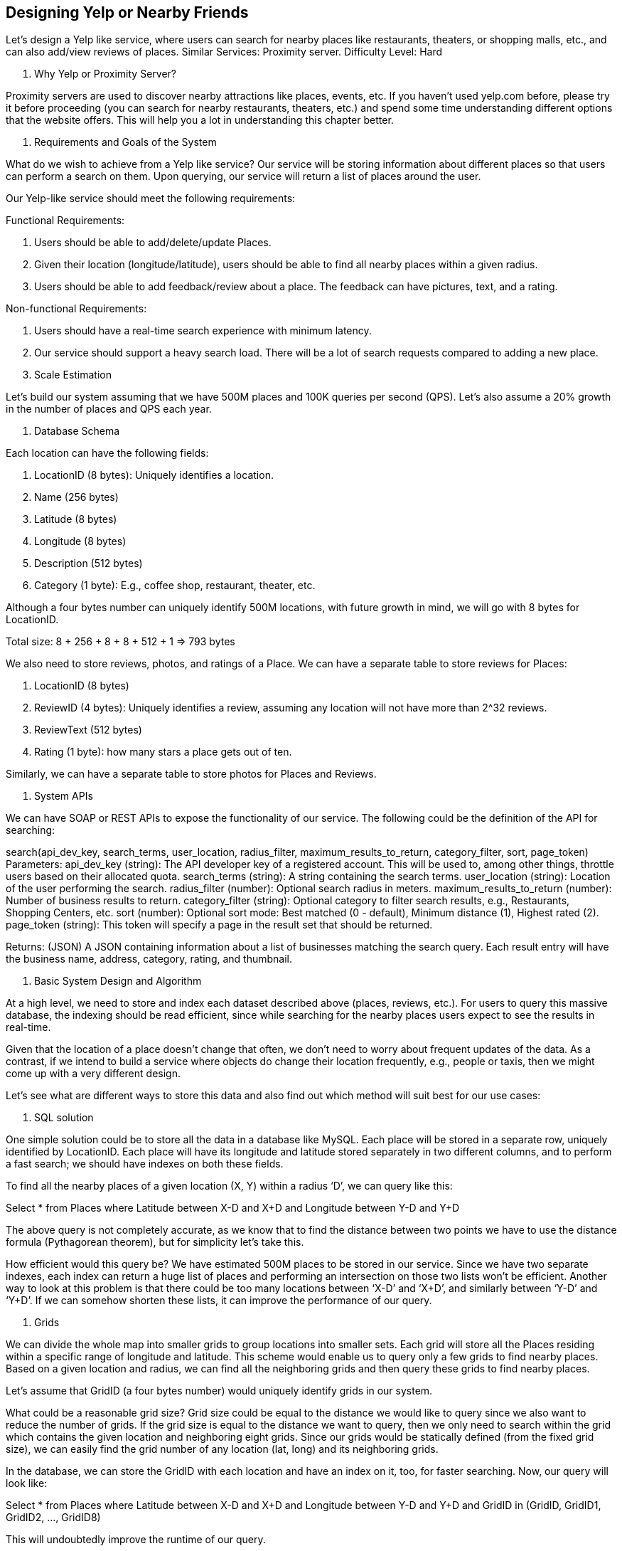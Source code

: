 == Designing Yelp or Nearby Friends

Let's design a Yelp like service, where users can search for nearby places like restaurants, theaters, or shopping malls, etc., and can also add/view reviews of places.
Similar Services: Proximity server.
Difficulty Level: Hard

1. Why Yelp or Proximity Server?

Proximity servers are used to discover nearby attractions like places, events, etc.
If you haven’t used yelp.com before, please try it before proceeding (you can search for nearby restaurants, theaters, etc.) and spend some time understanding different options that the website offers.
This will help you a lot in understanding this chapter better.

2. Requirements and Goals of the System

What do we wish to achieve from a Yelp like service?
Our service will be storing information about different places so that users can perform a search on them.
Upon querying, our service will return a list of places around the user.

Our Yelp-like service should meet the following requirements:

Functional Requirements:

1. Users should be able to add/delete/update Places.
2. Given their location (longitude/latitude), users should be able to find all nearby places within a given radius.
3. Users should be able to add feedback/review about a place.
The feedback can have pictures, text, and a rating.

Non-functional Requirements:

1. Users should have a real-time search experience with minimum latency.
2. Our service should support a heavy search load.
There will be a lot of search requests compared to adding a new place.

3. Scale Estimation

Let’s build our system assuming that we have 500M places and 100K queries per second (QPS).
Let’s also assume a 20% growth in the number of places and QPS each year.

4. Database Schema

Each location can have the following fields:

1. LocationID (8 bytes): Uniquely identifies a location.
2. Name (256 bytes)
3. Latitude (8 bytes)
4. Longitude (8 bytes)
5. Description (512 bytes)
6. Category (1 byte): E.g., coffee shop, restaurant, theater, etc.

Although a four bytes number can uniquely identify 500M locations, with future growth in mind, we will go with 8 bytes for LocationID.

Total size: 8 + 256 + 8 + 8 + 512 + 1 => 793 bytes

We also need to store reviews, photos, and ratings of a Place.
We can have a separate table to store reviews for Places:

1. LocationID (8 bytes)
2. ReviewID (4 bytes): Uniquely identifies a review, assuming any location will not have more than 2^32 reviews.
3. ReviewText (512 bytes)
4. Rating (1 byte): how many stars a place gets out of ten.

Similarly, we can have a separate table to store photos for Places and Reviews.

5. System APIs

We can have SOAP or REST APIs to expose the functionality of our service.
The following could be the definition of the API for searching:

search(api_dev_key, search_terms, user_location, radius_filter, maximum_results_to_return, category_filter, sort, page_token) Parameters:
api_dev_key (string): The API developer key of a registered account.
This will be used to, among other things, throttle users based on their allocated quota.
search_terms (string): A string containing the search terms.
user_location (string): Location of the user performing the search. radius_filter (number): Optional search radius in meters. maximum_results_to_return (number): Number of business results to return.
category_filter (string): Optional category to filter search results, e.g., Restaurants, Shopping Centers, etc.
sort (number): Optional sort mode: Best matched (0 - default), Minimum distance (1), Highest rated (2).
page_token (string): This token will specify a page in the result set that should be returned.

Returns: (JSON) A JSON containing information about a list of businesses matching the search query.
Each result entry will have the business name, address, category, rating, and thumbnail.

6. Basic System Design and Algorithm

At a high level, we need to store and index each dataset described above (places, reviews, etc.).
For users to query this massive database, the indexing should be read efficient, since while searching for the nearby places users expect to see the results in real-time.

Given that the location of a place doesn’t change that often, we don’t need to worry about frequent updates of the data.
As a contrast, if we intend to build a service where objects do change their location frequently, e.g., people or taxis, then we might come up with a very different design.

Let’s see what are different ways to store this data and also find out which method will suit best for our use cases:

a. SQL solution

One simple solution could be to store all the data in a database like MySQL.
Each place will be stored in a separate row, uniquely identified by LocationID.
Each place will have its longitude and latitude stored separately in two different columns, and to perform a fast search; we should have indexes on both these fields.

To find all the nearby places of a given location (X, Y) within a radius ‘D’, we can query like this:

Select * from Places where Latitude between X-D and X+D and Longitude between Y-D and Y+D

The above query is not completely accurate, as we know that to find the distance between two points we have to use the distance formula (Pythagorean theorem), but for simplicity let’s take this.

How efficient would this query be?
We have estimated 500M places to be stored in our service.
Since we have two separate indexes, each index can return a huge list of places and performing an intersection on those two lists won’t be efficient.
Another way to look at this problem is that there could be too many locations between ‘X-D’ and ‘X+D’, and similarly between ‘Y-D’ and ‘Y+D’.
If we can somehow shorten these lists, it can improve the performance of our query.

b. Grids

We can divide the whole map into smaller grids to group locations into smaller sets.
Each grid will store all the Places residing within a specific range of longitude and latitude.
This scheme would enable us to query only a few grids to find nearby places.
Based on a given location and radius, we can find all the neighboring grids and then query these grids to find nearby places.

Let’s assume that GridID (a four bytes number) would uniquely identify grids in our system.

What could be a reasonable grid size?
Grid size could be equal to the distance we would like to query since we also want to reduce the number of grids.
If the grid size is equal to the distance we want to query, then we only need to search within the grid which contains the given location and neighboring eight grids.
Since our grids would be statically defined (from the fixed grid size), we can easily find the grid number of any location (lat, long) and its neighboring grids.

In the database, we can store the GridID with each location and have an index on it, too, for faster searching.
Now, our query will look like:

Select * from Places where Latitude between X-D and X+D and Longitude between Y-D and Y+D and GridID in (GridID, GridID1, GridID2, ..., GridID8)

This will undoubtedly improve the runtime of our query.

Should we keep our index in memory?
Maintaining the index in memory will improve the performance of our service.
We can keep our index in a hash table where ‘key’ is the grid number and ‘value’ is the list of places contained in that grid.

How much memory will we need to store the index?
Let’s assume our search radius is 10 miles; given that the total area of the earth is around 200 million square miles, we will have 20 million grids.
We would need a four bytes number to uniquely identify each grid and, since LocationID is 8 bytes, we would need 4GB of memory (ignoring hash table overhead) to store the index.

(4 * 20M) + (8 * 500M) ~= 4 GB

This solution can still run slow for those grids that have a lot of places since our places are not uniformly distributed among grids.
We can have a thickly dense area with a lot of places, and on the other hand, we can have areas which are sparsely populated.

This problem can be solved if we can dynamically adjust our grid size such that whenever we have a grid with a lot of places we break it down to create smaller grids.
A couple of challenges with this approach could be: 1) how to map these grids to locations and 2) how to find all the neighboring grids of a grid.

c. Dynamic size grids

Let’s assume we don’t want to have more than 500 places in a grid so that we can have a faster searching.
So, whenever a grid reaches this limit, we break it down into four grids of equal size and distribute places among them.
This means thickly populated areas like downtown San Francisco will have a lot of grids, and sparsely populated area like the Pacific Ocean will have large grids with places only around the coastal lines.

What data-structure can hold this information?
A tree in which each node has four children can serve our purpose.
Each node will represent a grid and will contain information about all the places in that grid.
If a node reaches our limit of 500 places, we will break it down to create four child nodes under it and distribute places among them.
In this way, all the leaf nodes will represent the grids that cannot be further broken down.
So leaf nodes will keep a list of places with them.
This tree structure in which each node can have four children is called a QuadTree



How will we build a QuadTree?
We will start with one node that will represent the whole world in one grid.
Since it will have more than 500 locations, we will break it down into four nodes and distribute locations among them.
We will keep repeating this process with each child node until there are no nodes left with more than 500 locations.

How will we find the grid for a given location?
We will start with the root node and search downward to find our required node/grid.
At each step, we will see if the current node we are visiting has children.
If it has, we will move to the child node that contains our desired location and repeat this process.
If the node does not have any children, then that is our desired node.

How will we find neighboring grids of a given grid?
Since only leaf nodes contain a list of locations, we can connect all leaf nodes with a doubly linked list.
This way we can iterate forward or backward among the neighboring leaf nodes to find out our desired locations.
Another approach for finding adjacent grids would be through parent nodes.
We can keep a pointer in each node to access its parent, and since each parent node has pointers to all of its children, we can easily find siblings of a node.
We can keep expanding our search for neighboring grids by going up through the parent pointers.

Once we have nearby LocationIDs, we can query the backend database to find details about those places.

What will be the search workflow?
We will first find the node that contains the user’s location.
If that node has enough desired places, we can return them to the user.
If not, we will keep expanding to the neighboring nodes (either through the parent pointers or doubly linked list) until either we find the required number of places or exhaust our search based on the maximum radius.

How much memory will be needed to store the QuadTree?
For each Place, if we cache only LocationID and Lat/Long, we would need 12GB to store all places.

24 * 500M => 12 GB

Since each grid can have a maximum of 500 places, and we have 500M locations, how many total grids we will have?

500M / 500 => 1M grids

Which means we will have 1M leaf nodes and they will be holding 12GB of location data.
A QuadTree with 1M leaf nodes will have approximately 1/3rd internal nodes, and each internal node will have 4 pointers (for its children).
If each pointer is 8 bytes, then the memory we need to store all internal nodes would be:

1M * 1/3 * 4 * 8 = 10 MB

So, total memory required to hold the whole QuadTree would be 12.01GB.
This can easily fit into a modern-day server.

How would we insert a new Place into our system?
Whenever a new Place is added by a user, we need to insert it into the databases as well as in the QuadTree.
If our tree resides on one server, it is easy to add a new Place, but if the QuadTree is distributed among different servers, first we need to find the grid/server of the new Place and then add it there (discussed in the next section).

7. Data Partitioning

What if we have a huge number of places such that our index does not fit into a single machine’s memory?
With 20% growth each year we will reach the memory limit of the server in the future.
Also, what if one server cannot serve the desired read traffic?
To resolve these issues, we must partition our QuadTree!

We will explore two solutions here (both of these partitioning schemes can be applied to databases, too):

a. Sharding based on regions: We can divide our places into regions (like zip codes), such that all places belonging to a region will be stored on a fixed node.
To store a place we will find the server through its region and, similarly, while querying for nearby places we will ask the region server that contains user’s location.
This approach has a couple of issues:

1. What if a region becomes hot?
There would be a lot of queries on the server holding that region, making it perform slow.
This will affect the performance of our service.
2. Over time, some regions can end up storing a lot of places compared to others.
Hence, maintaining a uniform distribution of places, while regions are growing is quite difficult.

To recover from these situations, either we have to repartition our data or use consistent hashing.

b. Sharding based on LocationID: Our hash function will map each LocationID to a server where we will store that place.
While building our QuadTree, we will iterate through all the places and calculate the hash of each LocationID to find a server where it would be stored.
To find places near a location, we have to query all servers and each server will return a set of nearby places.
A centralized server will aggregate these results to return them to the user.

Will we have different QuadTree structure on different partitions?
Yes, this can happen since it is not guaranteed that we will have an equal number of places in any given grid on all partitions.
However, we do make sure that all servers have approximately an equal number of Places.
This different tree structure on different servers will not cause any issue though, as we will be searching all the neighboring grids within the given radius on all partitions.

The remaining part of this chapter assumes that we have partitioned our data based on LocationID.




8. Replication and Fault Tolerance

Having replicas of QuadTree servers can provide an alternate to data partitioning.
To distribute read traffic, we can have replicas of each QuadTree server.
We can have a master-slave configuration where replicas (slaves) will only serve read traffic; all write traffic will first go to the master and then applied to slaves.
Slaves might not have some recently inserted places (a few milliseconds delay will be there), but this could be acceptable.

What will happen when a QuadTree server dies?
We can have a secondary replica of each server and, if primary dies, it can take control after the failover.
Both primary and secondary servers will have the same QuadTree structure.

What if both primary and secondary servers die at the same time?
We have to allocate a new server and rebuild the same QuadTree on it.
How can we do that, since we don’t know what places were kept on this server?
The brute-force solution would be to iterate through the whole database and filter LocationIDs using our hash function to figure out all the required places that will be stored on this server.
This would be inefficient and slow; also, during the time when the server is being rebuilt, we will not be able to serve any query from it, thus missing some places that should have been seen by users.

How can we efficiently retrieve a mapping between Places and QuadTree server?
We have to build a reverse index that will map all the Places to their QuadTree server.
We can have a separate QuadTree Index server that will hold this information.
We will need to build a HashMap where the ‘key’ is the QuadTree server number and the ‘value’ is a HashSet containing all the Places being kept on that QuadTree server.
We need to store LocationID and Lat/Long with each place because information servers can build their QuadTrees through this.
Notice that we are keeping Places’ data in a HashSet, this will enable us to add/remove Places from our index quickly.
So now, whenever a QuadTree server needs to rebuild itself, it can simply ask the QuadTree Index server for all the Places it needs to store.
This approach will surely be quite fast.
We should also have a replica of the QuadTree Index server for fault tolerance.
If a QuadTree Index server dies, it can always rebuild its index from iterating through the database.

9. Cache

To deal with hot Places, we can introduce a cache in front of our database.
We can use an off-the-shelf solution like Memcache, which can store all data about hot places.
Application servers, before hitting the backend database, can quickly check if the cache has that Place.
Based on clients’ usage pattern, we can adjust how many cache servers we need.
For cache eviction policy, Least Recently Used (LRU) seems suitable for our system.

10. Load Balancing (LB)

We can add LB layer at two places in our system 1) Between Clients and Application servers and 2) Between Application servers and Backend server.
Initially, a simple Round Robin approach can be adopted; that will distribute all incoming requests equally among backend servers.
This LB is simple to implement and does not introduce any overhead.
Another benefit of this approach is if a server is dead the load balancer will take it out of the rotation and will stop sending any traffic to it.

A problem with Round Robin LB is, it won’t take server load into consideration.
If a server is overloaded or slow, the load balancer will not stop sending new requests to that server.
To handle this, a more intelligent LB solution would be needed that periodically queries backend server about their load and adjusts traffic based on that.

11. Ranking

How about if we want to rank the search results not just by proximity but also by popularity or relevance?

How can we return most popular places within a given radius?
Let’s assume we keep track of the overall popularity of each place.
An aggregated number can represent this popularity in our system, e.g., how many stars a place gets out of ten (this would be an average of different rankings given by users)?
We will store this number in the database as well as in the QuadTree.
While searching for the top 100 places within a given radius, we can ask each partition of the QuadTree to return the top 100 places with maximum popularity.
Then the aggregator server can determine the top 100 places among all the places returned by different partitions.

Remember that we didn’t build our system to update place’s data frequently.
With this design, how can we modify the popularity of a place in our QuadTree?
Although we can search a place and update its popularity in the QuadTree, it would take a lot of resources and can affect search requests and system throughput.
Assuming the popularity of a place is not expected to reflect in the system within a few hours, we can decide to update it once or twice a day, especially when the load on the system is minimum.

Our next problem, Designing Uber backend, discusses dynamic updates of the QuadTree in detail.
